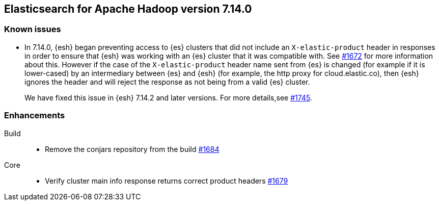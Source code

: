 [[eshadoop-7.14.0]]
== Elasticsearch for Apache Hadoop version 7.14.0

[[known-issues-7.14.0]]
[discrete]
=== Known issues

* In 7.14.0, {esh} began preventing access to {es} clusters that did not include an `X-elastic-product` header in responses in order to
ensure that {esh} was working with an {es} cluster that it was compatible with. See
https://github.com/elastic/elasticsearch-hadoop/issues/1672[#1672] for more information about this. However if the case of the
`X-elastic-product` header name sent from {es} is changed (for example if it is lower-cased) by an intermediary between {es} and {esh} (for
example, the http proxy for cloud.elastic.co), then {esh} ignores the header and will reject the response as not being from a valid {es}
cluster.
+
We have fixed this issue in {esh} 7.14.2 and later versions. For more details,see
https://github.com/elastic/elasticsearch-hadoop/issues/1745[#1745].

[[new-7.14.0]]
[discrete]
=== Enhancements

Build::
- Remove the conjars repository from the build
https://github.com/elastic/elasticsearch-hadoop/pull/1684[#1684]

Core::
- Verify cluster main info response returns correct product headers
https://github.com/elastic/elasticsearch-hadoop/pull/1679[#1679]
